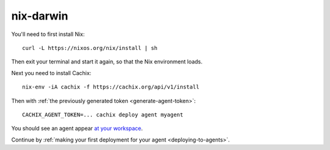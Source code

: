 .. _running-darwin-agent:

nix-darwin
**********

You'll need to first install Nix::

  curl -L https://nixos.org/nix/install | sh

Then exit your terminal and start it again, so that the Nix environment loads.

Next you need to install Cachix::

  nix-env -iA cachix -f https://cachix.org/api/v1/install

Then with :ref:`the previously generated token <generate-agent-token>`::

  CACHIX_AGENT_TOKEN=... cachix deploy agent myagent

You should see an agent appear `at your workspace <https://app.cachix.org/deploy/>`_.

Continue by :ref:`making your first deployment for your agent <deploying-to-agents>`.

